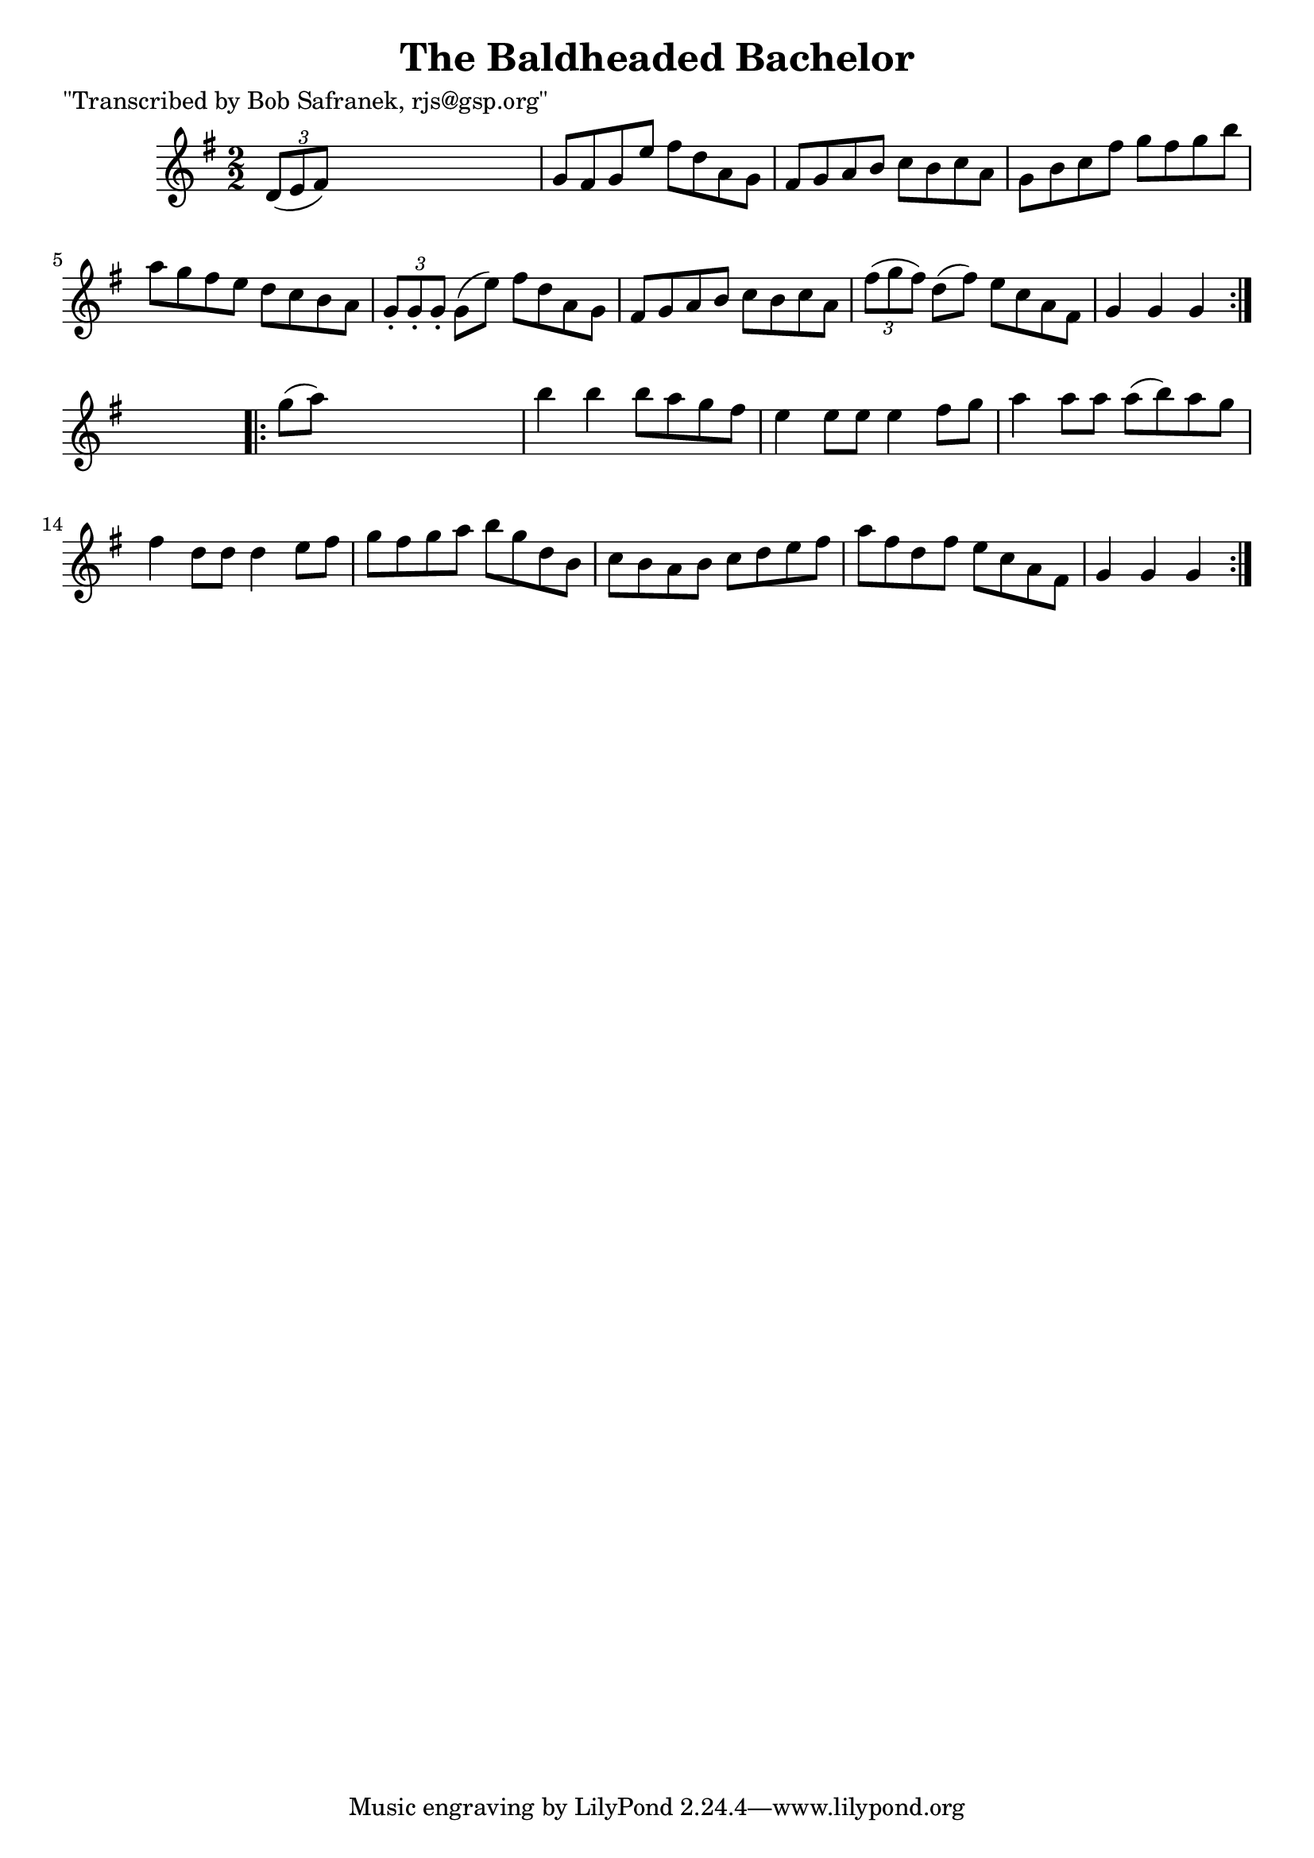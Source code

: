 
\version "2.16.2"
% automatically converted by musicxml2ly from xml/1776_bs.xml

%% additional definitions required by the score:
\language "english"


\header {
    poet = "\"Transcribed by Bob Safranek, rjs@gsp.org\""
    encoder = "abc2xml version 63"
    encodingdate = "2015-01-25"
    title = "The Baldheaded Bachelor"
    }

\layout {
    \context { \Score
        autoBeaming = ##f
        }
    }
PartPOneVoiceOne =  \relative d' {
    \repeat volta 2 {
        \key g \major \numericTimeSignature\time 2/2 \times 2/3 {
            d8 ( [ e8 fs8 ) ] }
        s2. | % 2
        g8 [ fs8 g8 e'8 ] fs8 [ d8 a8 g8 ] | % 3
        fs8 [ g8 a8 b8 ] c8 [ b8 c8 a8 ] | % 4
        g8 [ b8 c8 fs8 ] g8 [ fs8 g8 b8 ] | % 5
        a8 [ g8 fs8 e8 ] d8 [ c8 b8 a8 ] | % 6
        \times 2/3  {
            g8 -. [ g8 -. g8 -. ] }
        g8 ( [ e'8 ) ] fs8 [ d8 a8 g8 ] | % 7
        fs8 [ g8 a8 b8 ] c8 [ b8 c8 a8 ] | % 8
        \times 2/3  {
            fs'8 ( [ g8 fs8 ) ] }
        d8 ( [ fs8 ) ] e8 [ c8 a8 fs8 ] | % 9
        g4 g4 g4 }
    s4 \repeat volta 2 {
        | \barNumberCheck #10
        g'8 ( [ a8 ) ] s2. | % 11
        b4 b4 b8 [ a8 g8 fs8 ] | % 12
        e4 e8 [ e8 ] e4 fs8 [ g8 ] | % 13
        a4 a8 [ a8 ] a8 ( [ b8 ) a8 g8 ] | % 14
        fs4 d8 [ d8 ] d4 e8 [ fs8 ] | % 15
        g8 [ fs8 g8 a8 ] b8 [ g8 d8 b8 ] | % 16
        c8 [ b8 a8 b8 ] c8 [ d8 e8 fs8 ] | % 17
        a8 [ fs8 d8 fs8 ] e8 [ c8 a8 fs8 ] | % 18
        g4 g4 g4 }
    }


% The score definition
\score {
    <<
        \new Staff <<
            \context Staff << 
                \context Voice = "PartPOneVoiceOne" { \PartPOneVoiceOne }
                >>
            >>
        
        >>
    \layout {}
    % To create MIDI output, uncomment the following line:
    %  \midi {}
    }

